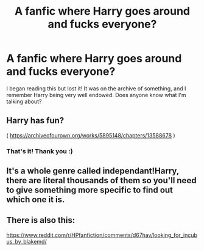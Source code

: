 #+TITLE: A fanfic where Harry goes around and fucks everyone?

* A fanfic where Harry goes around and fucks everyone?
:PROPERTIES:
:Author: quitepossiblyhorny
:Score: 0
:DateUnix: 1594097403.0
:DateShort: 2020-Jul-07
:FlairText: What's That Fic?
:END:
I began reading this but lost it! It was on the archive of something, and I remember Harry being very well endowed. Does anyone know what I'm talking about?


** Harry has fun?

( [[https://archiveofourown.org/works/5895148/chapters/13588678]] )
:PROPERTIES:
:Author: ObamaWasAGen3Synth
:Score: 1
:DateUnix: 1594132559.0
:DateShort: 2020-Jul-07
:END:

*** That's it! Thank you :)
:PROPERTIES:
:Author: quitepossiblyhorny
:Score: 2
:DateUnix: 1594142934.0
:DateShort: 2020-Jul-07
:END:


** It's a whole genre called independant!Harry, there are literal thousands of them so you'll need to give something more specific to find out which one it is.
:PROPERTIES:
:Author: Myreque_BTW
:Score: 1
:DateUnix: 1594140247.0
:DateShort: 2020-Jul-07
:END:


** There is also this:

[[https://www.reddit.com/r/HPfanfiction/comments/d67hav/looking_for_incubus_by_blakemd/]]
:PROPERTIES:
:Author: Omeganian
:Score: 1
:DateUnix: 1594188980.0
:DateShort: 2020-Jul-08
:END:
